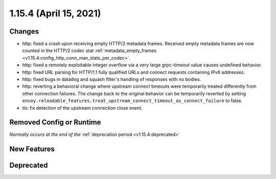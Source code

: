1.15.4 (April 15, 2021)
=======================

Changes
-------

* http: fixed a crash upon receiving empty HTTP/2 metadata frames. Received empty metadata frames are now counted in the HTTP/2 codec stat :ref:`metadata_empty_frames <v1.15.4:config_http_conn_man_stats_per_codec>`.
* http: fixed a remotely exploitable integer overflow via a very large grpc-timeout value causes undefined behavior.
* http: fixed URL parsing for HTTP/1.1 fully qualified URLs and connect requests containing IPv6 addresses.
* http: fixed bugs in datadog and squash filter's handling of responses with no bodies.
* http: reverting a behavioral change where upstream connect timeouts were temporarily treated differently from other connection failures. The change back to the original behavior can be temporarily reverted by setting ``envoy.reloadable_features.treat_upstream_connect_timeout_as_connect_failure`` to false.
* tls: fix detection of the upstream connection close event.

Removed Config or Runtime
-------------------------
*Normally occurs at the end of the* :ref:`deprecation period <v1.15.4:deprecated>`

New Features
------------

Deprecated
----------
